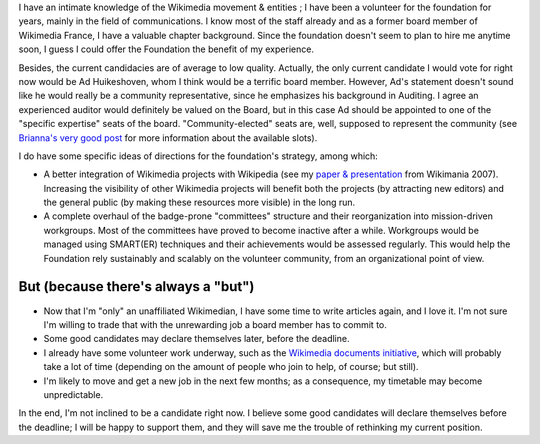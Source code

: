 .. title: To be or not to be (a candidate for the Wikimedia Board of Trustees)
.. slug: to-be-or-not-to-be-a-candidate-for-the-wikimedia-board-of-trustees
.. date: 2009-07-10 16:59:45
.. tags: Wikimedia
.. description: 
.. excerpt: Candidacies are now open for the election to the Board of Trustees of the Wikimedia Foundation. A fair amount of people have been asking me if I would be a candidate; the answer is "not likely", and this is why.
.. wp-status: publish

I have an intimate knowledge of the Wikimedia movement & entities ; I have been a volunteer for the foundation for years, mainly in the field of communications. I know most of the staff already and as a former board member of Wikimedia France, I have a valuable chapter background. Since the foundation doesn't seem to plan to hire me anytime soon, I guess I could offer the Foundation the benefit of my experience.

Besides, the current candidacies are of average to low quality. Actually, the only current candidate I would vote for right now would be Ad Huikeshoven, whom I think would be a terrific board member. However, Ad's statement doesn't sound like he would really be a community representative, since he emphasizes his background in Auditing. I agree an experienced auditor would definitely be valued on the Board, but in this case Ad should be appointed to one of the "specific expertise" seats of the board. "Community-elected" seats are, well, supposed to represent the community (see `Brianna's very good post <http://brianna.modernthings.org/article/223/wmf-board-election-who-cares>`__ for more information about the available slots).

I do have some specific ideas of directions for the foundation's strategy, among which:

-  A better integration of Wikimedia projects with Wikipedia (see my `paper & presentation <http://wikimania2007.wikimedia.org/wiki/Proceedings:GP1>`__ from Wikimania 2007). Increasing the visibility of other Wikimedia projects will benefit both the projects (by attracting new editors) and the general public (by making these resources more visible) in the long run.
-  A complete overhaul of the badge-prone "committees" structure and their reorganization into mission-driven workgroups. Most of the committees have proved to become inactive after a while. Workgroups would be managed using SMART(ER) techniques and their achievements would be assessed regularly. This would help the Foundation rely sustainably and scalably on the volunteer community, from an organizational point of view.

But (because there's always a "but")
====================================

-  Now that I'm "only" an unaffiliated Wikimedian, I have some time to write articles again, and I love it. I'm not sure I'm willing to trade that with the unrewarding job a board member has to commit to.
-  Some good candidates may declare themselves later, before the deadline.
-  I already have some volunteer work underway, such as the `Wikimedia documents initiative <http://guillaumepaumier.com/2009/05/20/introducing-the-wikimedia-documents-initiative/>`__, which will probably take a lot of time (depending on the amount of people who join to help, of course; but still).
-  I'm likely to move and get a new job in the next few months; as a consequence, my timetable may become unpredictable.

In the end, I'm not inclined to be a candidate right now. I believe some good candidates will declare themselves before the deadline; I will be happy to support them, and they will save me the trouble of rethinking my current position.
